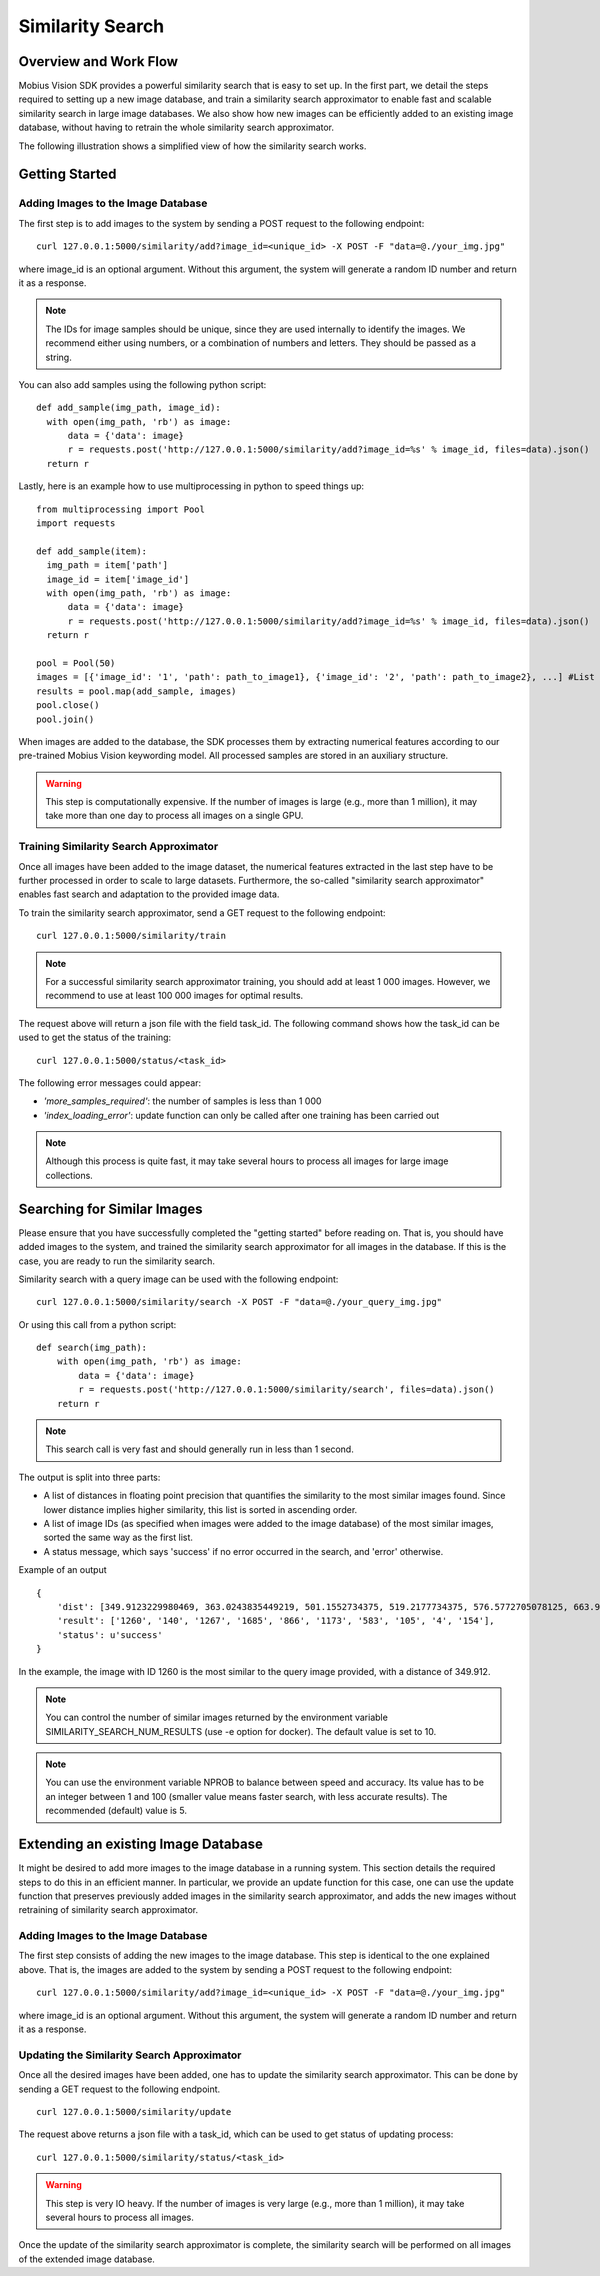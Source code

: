 Similarity Search
=================================

Overview and Work Flow
------------------------
Mobius Vision SDK provides a powerful similarity search that is easy to set up. In the first part, we detail the steps required to setting up a new image database, and train a similarity search approximator to enable fast and scalable similarity search in large image databases. We also show how new images can be efficiently added to an existing image database, without having to retrain the whole similarity search approximator.

The following illustration shows a simplified view of how the similarity search works.

.. image::
  data/similarity_search.png
  :align: left

Getting Started
----------------

Adding Images to the Image Database
^^^^^^^^^^^^^^^^^^^^^^^^^^^^^^^^^^^

The first step is to add images to the system by sending a POST request to the following endpoint:
::

  curl 127.0.0.1:5000/similarity/add?image_id=<unique_id> -X POST -F "data=@./your_img.jpg"

where image_id is an optional argument. Without this argument, the system will generate a random ID number and return it as a response.

.. note::

  The IDs for image samples should be unique, since they are used internally to identify the images. We recommend either using numbers, or a combination of numbers and letters. They should be passed as a string.

You can also add samples using the following python script:
::

  def add_sample(img_path, image_id):
    with open(img_path, 'rb') as image:
        data = {'data': image}
        r = requests.post('http://127.0.0.1:5000/similarity/add?image_id=%s' % image_id, files=data).json()
    return r

Lastly, here is an example how to use multiprocessing in python to speed things up:
::

  from multiprocessing import Pool
  import requests

  def add_sample(item):
    img_path = item['path']
    image_id = item['image_id']
    with open(img_path, 'rb') as image:
        data = {'data': image}
        r = requests.post('http://127.0.0.1:5000/similarity/add?image_id=%s' % image_id, files=data).json()
    return r

  pool = Pool(50)
  images = [{'image_id': '1', 'path': path_to_image1}, {'image_id': '2', 'path': path_to_image2}, ...] #List of image paths
  results = pool.map(add_sample, images)
  pool.close()
  pool.join()

When images are added to the database, the SDK processes them by extracting numerical features according to our pre-trained Mobius Vision keywording model. All processed samples are stored in an auxiliary structure.

.. warning::

  This step is computationally expensive. If the number of images is large (e.g., more than 1 million), it may take more than one day to process all images on a single GPU.


Training Similarity Search Approximator
^^^^^^^^^^^^^^^^^^^^^^^^^^^^^^^^^^^^^^^


Once all images have been added to the image dataset, the numerical features extracted in the last step have to be further processed in order to scale to large datasets. Furthermore, the so-called "similarity search approximator" enables fast search and adaptation to the provided image data.

To train the similarity search approximator, send a GET request to the following endpoint:
::

  curl 127.0.0.1:5000/similarity/train

.. note::

  For a successful similarity search approximator training, you should add at least 1 000 images. However, we recommend to use at least 100 000 images for optimal results.

The request above will return a json file with the field task_id. The following command shows how the task_id can be used to get the status of the training:
::

  curl 127.0.0.1:5000/status/<task_id>

The following error messages could appear:

* *'more_samples_required'*: the number of samples is less than 1 000
* *'index_loading_error'*: update function can only be called after one training has been carried out

.. note::

  Although this process is quite fast, it may take several hours to process all images for large image collections.

Searching for Similar Images
----------------------------

Please ensure that you have successfully completed the "getting started" before reading on. That is, you should have added images to the system, and trained the similarity search approximator for all images in the database. If this is the case, you are ready to run the similarity search.

Similarity search with a query image can be used with the following endpoint:
::

  curl 127.0.0.1:5000/similarity/search -X POST -F "data=@./your_query_img.jpg"

Or using this call from a python script:
::

  def search(img_path):
      with open(img_path, 'rb') as image:
          data = {'data': image}
          r = requests.post('http://127.0.0.1:5000/similarity/search', files=data).json()
      return r

.. note::

  This search call is very fast and should generally run in less than 1 second.

The output is split into three parts:

* A list of distances in floating point precision that quantifies the similarity to the most similar images found. Since lower distance implies higher similarity, this list is sorted in ascending order.
* A list of image IDs (as specified when images were added to the image database) of the most similar images, sorted the same way as the first list.
* A status message, which says 'success' if no error occurred in the search, and 'error' otherwise.


Example of an output
::

  {
      'dist': [349.9123229980469, 363.0243835449219, 501.1552734375, 519.2177734375, 576.5772705078125, 663.9130859375, 667.498291015625, 671.4913940429688, 684.84228515625, 705.6535034179688],
      'result': ['1260', '140', '1267', '1685', '866', '1173', '583', '105', '4', '154'],
      'status': u'success'
  }

In the example, the image with ID 1260 is the most similar to the query image provided, with a distance of 349.912.

.. note::

  You can control the number of similar images returned by the environment variable SIMILARITY_SEARCH_NUM_RESULTS (use -e option for docker). The default value is set to 10.


.. note::

  You can use the environment variable NPROB to balance between speed and accuracy. Its value has to be an integer between 1 and 100 (smaller value means faster search, with less accurate results). The recommended (default) value is 5.

Extending an existing Image Database
------------------------------------

It might be desired to add more images to the image database in a running system. This section details the required steps to do this in an efficient manner. In particular, we provide an update function for this case, one can use the update function that preserves previously added images in the similarity search approximator, and adds the new images without retraining of similarity search approximator.

Adding Images to the Image Database
^^^^^^^^^^^^^^^^^^^^^^^^^^^^^^^^^^^

The first step consists of adding the new images to the image database. This step is identical to the one explained above. That is, the images are added to the system by sending a POST request to the following endpoint:
::

  curl 127.0.0.1:5000/similarity/add?image_id=<unique_id> -X POST -F "data=@./your_img.jpg"

where image_id is an optional argument. Without this argument, the system will generate a random ID number and return it as a response.

Updating the Similarity Search Approximator
^^^^^^^^^^^^^^^^^^^^^^^^^^^^^^^^^^^^^^^^^^^

Once all the desired images have been added, one has to update the similarity search approximator. This can be done by sending a GET request to the following endpoint.
::

  curl 127.0.0.1:5000/similarity/update

The request above returns a json file with a task_id, which can be used to get status of updating process:
::

  curl 127.0.0.1:5000/similarity/status/<task_id>

.. warning::

  This step is very IO heavy. If the number of images is very large (e.g., more than 1 million), it may take several hours to process all images.

Once the update of the similarity search approximator is complete, the similarity search will be performed on all images of the extended image database.
